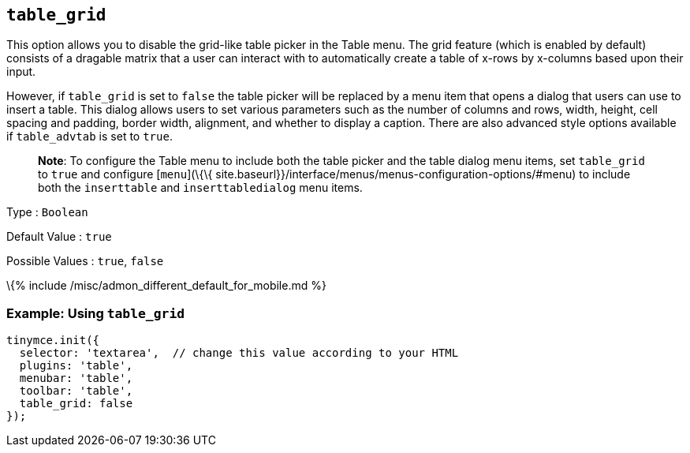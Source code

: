 == `+table_grid+`

This option allows you to disable the grid-like table picker in the Table menu. The grid feature (which is enabled by default) consists of a dragable matrix that a user can interact with to automatically create a table of x-rows by x-columns based upon their input.

However, if `+table_grid+` is set to `+false+` the table picker will be replaced by a menu item that opens a dialog that users can use to insert a table. This dialog allows users to set various parameters such as the number of columns and rows, width, height, cell spacing and padding, border width, alignment, and whether to display a caption. There are also advanced style options available if `+table_advtab+` is set to `+true+`.

____
*Note*: To configure the Table menu to include both the table picker and the table dialog menu items, set `+table_grid+` to `+true+` and configure [`+menu+`](\{\{ site.baseurl}}/interface/menus/menus-configuration-options/#menu) to include both the `+inserttable+` and `+inserttabledialog+` menu items.
____

Type : `+Boolean+`

Default Value : `+true+`

Possible Values : `+true+`, `+false+`

\{% include /misc/admon_different_default_for_mobile.md %}

=== Example: Using `+table_grid+`

[source,js]
----
tinymce.init({
  selector: 'textarea',  // change this value according to your HTML
  plugins: 'table',
  menubar: 'table',
  toolbar: 'table',
  table_grid: false
});
----
